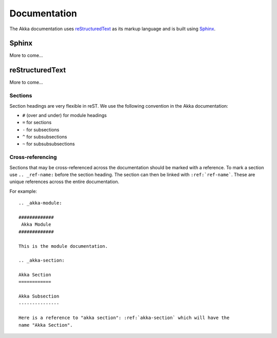 
.. highlightlang:: rest

.. _documentation:

###############
 Documentation
###############

The Akka documentation uses `reStructuredText`_ as its markup language and is
built using `Sphinx`_.

.. _reStructuredText: http://docutils.sourceforge.net/rst.html
.. _sphinx: http://sphinx.pocoo.org


Sphinx
======

More to come...


reStructuredText
================

More to come...

Sections
--------

Section headings are very flexible in reST. We use the following convention in
the Akka documentation:

* ``#`` (over and under) for module headings
* ``=`` for sections
* ``-`` for subsections
* ``^`` for subsubsections
* ``~`` for subsubsubsections


Cross-referencing
-----------------

Sections that may be cross-referenced across the documentation should be marked
with a reference. To mark a section use ``.. _ref-name:`` before the section
heading. The section can then be linked with ``:ref:`ref-name```. These are
unique references across the entire documentation.

For example::

  .. _akka-module:

  #############
   Akka Module
  #############

  This is the module documentation.

  .. _akka-section:

  Akka Section
  ============

  Akka Subsection
  ---------------

  Here is a reference to "akka section": :ref:`akka-section` which will have the
  name "Akka Section".

